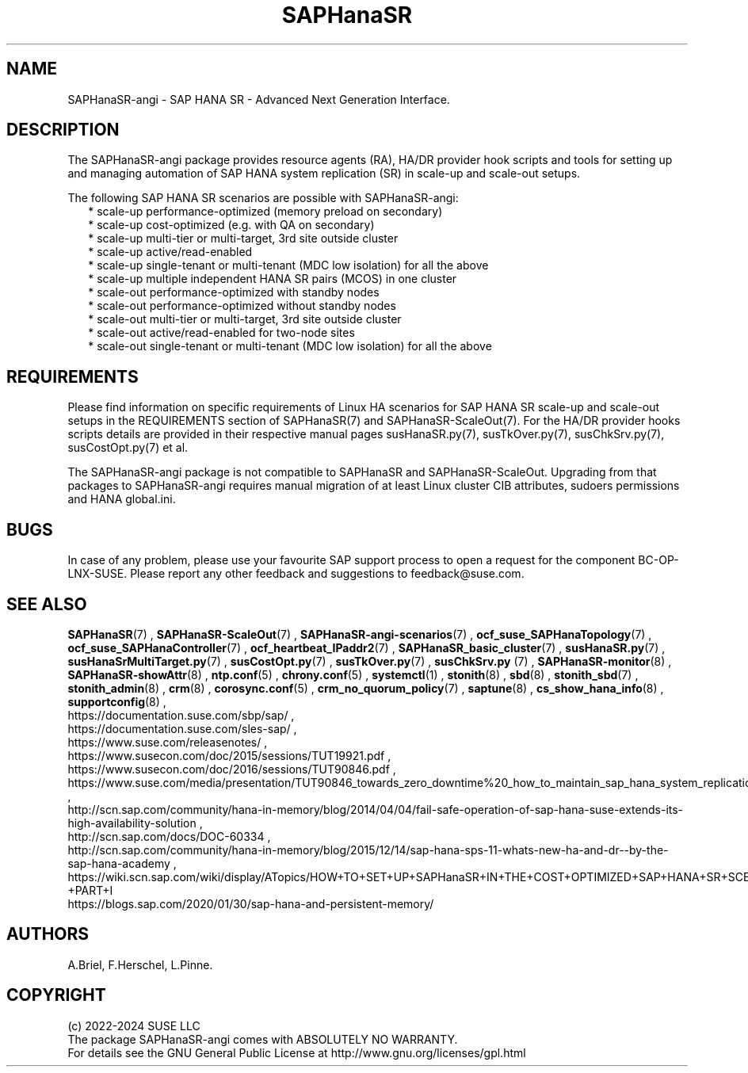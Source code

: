 .\" Version: 1.2
.\"
.TH SAPHanaSR 7 "04 Nov 2024" "" "SAPHanaSR-angi"
.\"
.SH NAME
SAPHanaSR-angi \- SAP HANA SR - Advanced Next Generation Interface.
.PP
.\"
.SH DESCRIPTION
.\"
The SAPHanaSR-angi package provides resource agents (RA), HA/DR provider hook
scripts and tools for setting up and managing automation of SAP HANA system
replication (SR) in scale-up and scale-out setups.
.PP
The following SAP HANA SR scenarios are possible with SAPHanaSR-angi:
.RS 2
* scale-up performance-optimized (memory preload on secondary)
.br
* scale-up cost-optimized (e.g. with QA on secondary)
.br
* scale-up multi-tier or multi-target, 3rd site outside cluster
.br
* scale-up active/read-enabled
.br
* scale-up single-tenant or multi-tenant (MDC low isolation) for all the above
.br
* scale-up multiple independent HANA SR pairs (MCOS) in one cluster
.br
* scale-out performance-optimized with standby nodes
.br
* scale-out performance-optimized without standby nodes
.br
* scale-out multi-tier or multi-target, 3rd site outside cluster
.br
* scale-out active/read-enabled for two-node sites
.br
* scale-out single-tenant or multi-tenant (MDC low isolation) for all the above
.RE
.PP
.\"
.SH REQUIREMENTS
Please find information on specific requirements of Linux HA scenarios for SAP HANA
SR scale-up and scale-out setups in the REQUIREMENTS section of SAPHanaSR(7) and
SAPHanaSR-ScaleOut(7). For the HA/DR provider hooks scripts details are provided in
their respective manual pages susHanaSR.py(7), susTkOver.py(7), susChkSrv.py(7),
susCostOpt.py(7) et al.
.PP
The SAPHanaSR-angi package is not compatible to SAPHanaSR and SAPHanaSR-ScaleOut.
Upgrading from that packages to SAPHanaSR-angi requires manual migration of at
least Linux cluster CIB attributes, sudoers permissions and HANA global.ini.
.PP
.\"
.SH BUGS
.\" TODO
In case of any problem, please use your favourite SAP support process to open
a request for the component BC-OP-LNX-SUSE.
Please report any other feedback and suggestions to feedback@suse.com.
.PP
.\"
.SH SEE ALSO
\fBSAPHanaSR\fP(7) , \fBSAPHanaSR-ScaleOut\fP(7) ,
\fBSAPHanaSR-angi-scenarios\fP(7) ,
\fBocf_suse_SAPHanaTopology\fP(7) , \fBocf_suse_SAPHanaController\fP(7) ,
\fBocf_heartbeat_IPaddr2\fP(7) ,
\fBSAPHanaSR_basic_cluster\fP(7) ,
\fBsusHanaSR.py\fP(7) , \fBsusHanaSrMultiTarget.py\fP(7) ,
\fBsusCostOpt.py\fP(7) , \fBsusTkOver.py\fP(7) , \fBsusChkSrv.py\fP (7) ,
\fBSAPHanaSR-monitor\fP(8) , \fBSAPHanaSR-showAttr\fP(8) ,
\fBntp.conf\fP(5) , \fBchrony.conf\fP(5) , \fBsystemctl\fP(1) ,
\fBstonith\fP(8) , \fBsbd\fP(8) , \fBstonith_sbd\fP(7) , \fBstonith_admin\fP(8) ,
\fBcrm\fP(8) , \fBcorosync.conf\fP(5) , \fBcrm_no_quorum_policy\fP(7) ,
\fBsaptune\fP(8) , \fBcs_show_hana_info\fP(8) , \fBsupportconfig\fP(8) ,
.br
https://documentation.suse.com/sbp/sap/ ,
.br
https://documentation.suse.com/sles-sap/ ,
.br
https://www.suse.com/releasenotes/ ,
.br
https://www.susecon.com/doc/2015/sessions/TUT19921.pdf ,
.br
https://www.susecon.com/doc/2016/sessions/TUT90846.pdf ,
.br
https://www.suse.com/media/presentation/TUT90846_towards_zero_downtime%20_how_to_maintain_sap_hana_system_replication_clusters.pdf ,
.br
http://scn.sap.com/community/hana-in-memory/blog/2014/04/04/fail-safe-operation-of-sap-hana-suse-extends-its-high-availability-solution ,
.br
http://scn.sap.com/docs/DOC-60334 ,
.br
http://scn.sap.com/community/hana-in-memory/blog/2015/12/14/sap-hana-sps-11-whats-new-ha-and-dr--by-the-sap-hana-academy ,
.br
https://wiki.scn.sap.com/wiki/display/ATopics/HOW+TO+SET+UP+SAPHanaSR+IN+THE+COST+OPTIMIZED+SAP+HANA+SR+SCENARIO+-+PART+I
.br
https://blogs.sap.com/2020/01/30/sap-hana-and-persistent-memory/
.PP
.\"
.SH AUTHORS
.br
A.Briel, F.Herschel, L.Pinne.
.PP
.\"
.SH COPYRIGHT
.br
(c) 2022-2024 SUSE LLC
.br
The package SAPHanaSR-angi comes with ABSOLUTELY NO WARRANTY.
.br
For details see the GNU General Public License at
http://www.gnu.org/licenses/gpl.html
.\"
